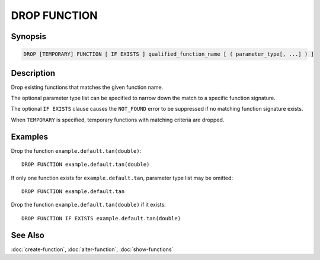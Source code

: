 =============
DROP FUNCTION
=============

Synopsis
--------

.. code-block:: none

    DROP [TEMPORARY] FUNCTION [ IF EXISTS ] qualified_function_name [ ( parameter_type[, ...] ) ]


Description
-----------

Drop existing functions that matches the given function name.

The optional parameter type list can be specified to narrow down
the match to a specific function signature.

The optional ``IF EXISTS`` clause causes the ``NOT_FOUND`` error
to be suppressed if no matching function signature exists.

When ``TEMPORARY`` is specified, temporary functions with matching
criteria are dropped.


Examples
--------

Drop the function ``example.default.tan(double)``::

    DROP FUNCTION example.default.tan(double)

If only one function exists for ``example.default.tan``, parameter type list may be omitted::

    DROP FUNCTION example.default.tan

Drop the function ``example.default.tan(double)`` if it exists::

    DROP FUNCTION IF EXISTS example.default.tan(double)


See Also
--------

:doc:`create-function`, :doc:`alter-function`, :doc:`show-functions`
